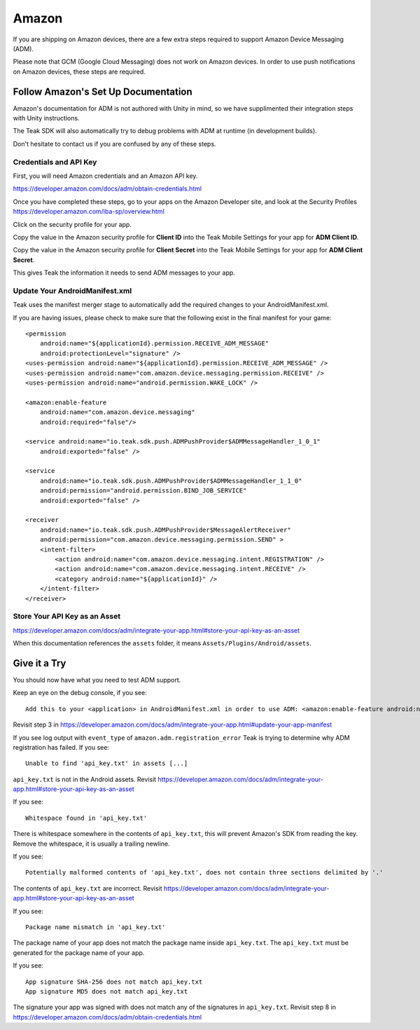 Amazon
======
If you are shipping on Amazon devices, there are a few extra steps required to support Amazon Device Messaging (ADM).

Please note that GCM (Google Cloud Messaging) does not work on Amazon devices. In order to use push notifications on Amazon devices, these steps are required.

Follow Amazon's Set Up Documentation
------------------------------------
Amazon's documentation for ADM is not authored with Unity in mind, so we have supplimented their integration steps with Unity instructions.

The Teak SDK will also automatically try to debug problems with ADM at runtime (in development builds).

Don't hesitate to contact us if you are confused by any of these steps.

Credentials and API Key
^^^^^^^^^^^^^^^^^^^^^^^
First, you will need Amazon credentials and an Amazon API key.

https://developer.amazon.com/docs/adm/obtain-credentials.html

Once you have completed these steps, go to your apps on the Amazon Developer site, and look at the Security Profiles https://developer.amazon.com/iba-sp/overview.html

Click on the security profile for your app.

Copy the value in the Amazon security profile for **Client ID** into the Teak Mobile Settings for your app for **ADM Client ID**.

Copy the value in the Amazon security profile for **Client Secret** into the Teak Mobile Settings for your app for **ADM Client Secret**.

This gives Teak the information it needs to send ADM messages to your app.

Update Your AndroidManifest.xml
^^^^^^^^^^^^^^^^^^^^^^^^^^^^^^^
Teak uses the manifest merger stage to automatically add the required changes to your AndroidManifest.xml.

If you are having issues, please check to make sure that the following exist in the final manifest for your game::

    <permission
        android:name="${applicationId}.permission.RECEIVE_ADM_MESSAGE"
        android:protectionLevel="signature" />
    <uses-permission android:name="${applicationId}.permission.RECEIVE_ADM_MESSAGE" />
    <uses-permission android:name="com.amazon.device.messaging.permission.RECEIVE" />
    <uses-permission android:name="android.permission.WAKE_LOCK" />

    <amazon:enable-feature
        android:name="com.amazon.device.messaging"
        android:required="false"/>

    <service android:name="io.teak.sdk.push.ADMPushProvider$ADMMessageHandler_1_0_1"
        android:exported="false" />

    <service
        android:name="io.teak.sdk.push.ADMPushProvider$ADMMessageHandler_1_1_0"
        android:permission="android.permission.BIND_JOB_SERVICE"
        android:exported="false" />

    <receiver
        android:name="io.teak.sdk.push.ADMPushProvider$MessageAlertReceiver"
        android:permission="com.amazon.device.messaging.permission.SEND" >
        <intent-filter>
            <action android:name="com.amazon.device.messaging.intent.REGISTRATION" />
            <action android:name="com.amazon.device.messaging.intent.RECEIVE" />
            <category android:name="${applicationId}" />
        </intent-filter>
    </receiver>

Store Your API Key as an Asset
^^^^^^^^^^^^^^^^^^^^^^^^^^^^^^
https://developer.amazon.com/docs/adm/integrate-your-app.html#store-your-api-key-as-an-asset

When this documentation references the ``assets`` folder, it means ``Assets/Plugins/Android/assets``.

Give it a Try
-------------
You should now have what you need to test ADM support.

Keep an eye on the debug console, if you see::

    Add this to your <application> in AndroidManifest.xml in order to use ADM: <amazon:enable-feature android:name="com.amazon.device.messaging" android:required="false" />

Revisit step 3 in https://developer.amazon.com/docs/adm/integrate-your-app.html#update-your-app-manifest

If you see log output with ``event_type`` of ``amazon.adm.registration_error`` Teak is trying to determine why ADM registration has failed. If you see::

    Unable to find 'api_key.txt' in assets [...]

``api_key.txt`` is not in the Android assets. Revisit https://developer.amazon.com/docs/adm/integrate-your-app.html#store-your-api-key-as-an-asset

If you see::

    Whitespace found in 'api_key.txt'

There is whitespace somewhere in the contents of ``api_key.txt``, this will prevent Amazon's SDK from reading the key. Remove the whitespace, it is usually a trailing newline.

If you see::

    Potentially malformed contents of 'api_key.txt', does not contain three sections delimited by '.'

The contents of ``api_key.txt`` are incorrect. Revisit https://developer.amazon.com/docs/adm/integrate-your-app.html#store-your-api-key-as-an-asset

If you see::

    Package name mismatch in 'api_key.txt'

The package name of your app does not match the package name inside ``api_key.txt``. The ``api_key.txt`` must be generated for the package name of your app.

If you see::

    App signature SHA-256 does not match api_key.txt
    App signature MD5 does not match api_key.txt

The signature your app was signed with does not match any of the signatures in ``api_key.txt``. Revisit step 8 in https://developer.amazon.com/docs/adm/obtain-credentials.html
